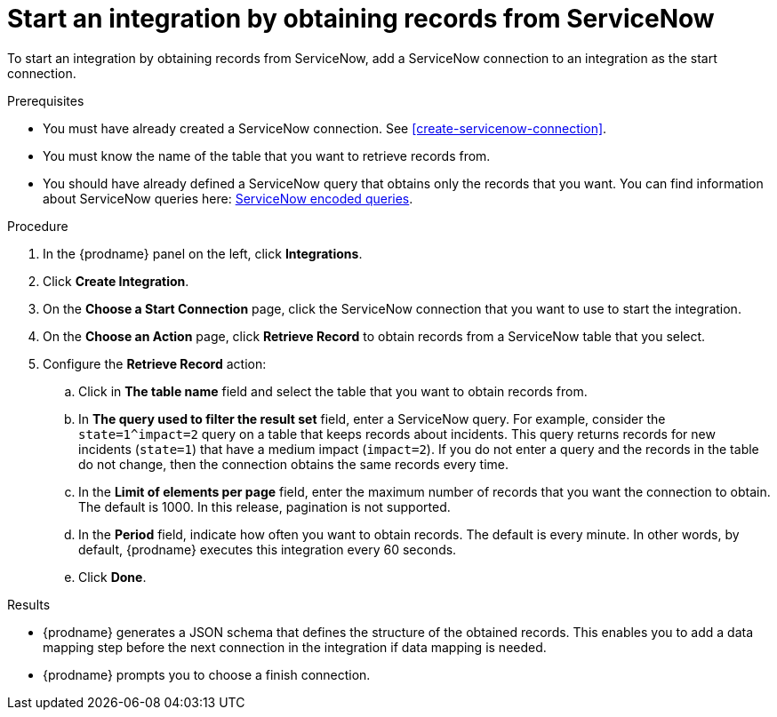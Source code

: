 [id='add-servicenow-connection-start']
= Start an integration by obtaining records from ServiceNow

To start an integration by obtaining records from ServiceNow,
add a ServiceNow connection to an integration as the start connection.

.Prerequisites
* You must have already created a ServiceNow connection. 
See <<create-servicenow-connection>>.
* You must know the name of the table that you want to retrieve
records from. 
* You should have already defined a ServiceNow query that obtains
only the records that you want.
You can find information about ServiceNow queries here:
https://docs.servicenow.com/bundle/jakarta-platform-user-interface/page/use/using-lists/concept/c_EncodedQueryStrings.html[ServiceNow encoded queries]. 


.Procedure

. In the {prodname} panel on the left, click *Integrations*.
. Click *Create Integration*.
. On the *Choose a Start Connection* page, click the ServiceNow connection that
you want to use to start the integration.
. On the *Choose an Action* page, click *Retrieve Record* to
obtain records from a ServiceNow table that you select. 
. Configure the *Retrieve Record* action: 

.. Click in *The table name* field and select the table that you want
to obtain records from. 
.. In *The query used to filter the result set* field, enter a ServiceNow
query. For example, consider the `state=1^impact=2` query on a table
that keeps records about incidents. This query returns records for  new
incidents (`state=1`) that have a medium impact (`impact=2`). 
If you do not enter a query and the records in the table do not change,  
then the connection obtains the same records every time. 
.. In the *Limit of elements per page* field, enter the maximum number of
records that you want the connection to obtain.  
The default is 1000. 
In this release, pagination is not supported. 
.. In the *Period* field, indicate how often you want to obtain records.
The default is every minute. In other words, by default, {prodname} executes this
integration every 60 seconds. 
.. Click *Done*. 

.Results

* {prodname} generates a JSON schema that defines the structure of the
obtained records. This enables you to add a data mapping step before the next
connection in the integration if data mapping is needed. 
* {prodname} prompts you to choose a finish connection. 
